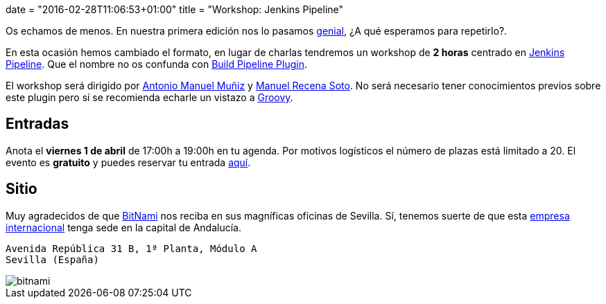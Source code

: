 +++
date = "2016-02-28T11:06:53+01:00"
title = "Workshop: Jenkins Pipeline"
+++

Os echamos de menos. En nuestra primera edición nos lo pasamos https://goo.gl/photos/up1s3tZuxV2YTm6W8[genial], ¿A qué esperamos para repetirlo?.

En esta ocasión hemos cambiado el formato, en lugar de charlas tendremos un workshop de **2 horas** centrado en https://github.com/jenkinsci/workflow-plugin/blob/master/README.md[Jenkins Pipeline]. Que el nombre no os confunda con https://wiki.jenkins-ci.org/display/JENKINS/Build+Pipeline+Plugin[Build Pipeline Plugin].

El workshop será dirigido por http://amunizmartin.com[Antonio Manuel Muñiz] y http://manuelrecena.com[Manuel Recena Soto]. No será necesario tener conocimientos previos sobre este plugin pero sí se recomienda echarle un vistazo a http://groovy-lang.org/syntax.html[Groovy].


== Entradas

Anota el **viernes 1 de abril** de 17:00h a 19:00h en tu agenda. Por motivos logísticos el número de plazas está limitado a 20. El evento es **gratuito** y puedes reservar tu entrada https://www.koliseo.com/recena/workshop-jenkins-pipeline[aquí].

== Sitio

Muy agradecidos de que https://bitnami.com[BitNami] nos reciba en sus magníficas oficinas de Sevilla. Sí, tenemos suerte de que esta https://bitnami.com/news/press[empresa internacional] tenga sede en la capital de Andalucía.

----
Avenida República 31 B, 1ª Planta, Módulo A
Sevilla (España)
----

image::/assets/bitnami.png[]
